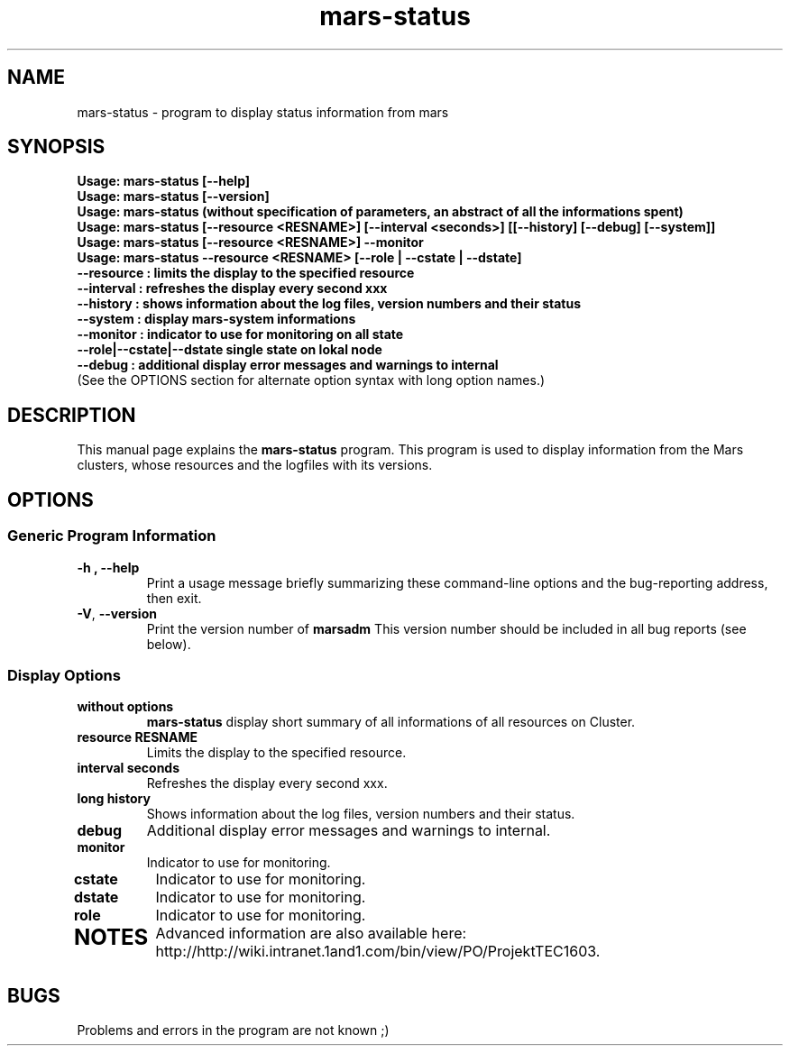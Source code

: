 .TH mars-status 8 "April 10, 2012" "" "Mars Admin"

.SH NAME
mars-status \- program to display status information from mars

.SH SYNOPSIS
.B "Usage: mars-status [--help]"
.br
.B "Usage: mars-status [--version]"
.br
.B "Usage: mars-status (without specification of parameters, an abstract of all the informations spent)"
.br
.B "Usage: mars-status [--resource <RESNAME>] [--interval <seconds>] [[--history] [--debug] [--system]]"
.br
.B "Usage: mars-status [--resource <RESNAME>] --monitor "
.br
.B "Usage: mars-status --resource <RESNAME> [--role | --cstate | --dstate]"
.br
.B "       --resource : limits the display to the specified resource"
.br
.B "       --interval : refreshes the display every second xxx"
.br
.B "       --history  : shows information about the log files, version numbers and their status"
.br
.B "       --system   : display mars-system informations"
.br
.B "       --monitor  : indicator to use for monitoring on all state"
.br
.B "       --role|--cstate|--dstate single state on lokal node"
.br
.B "       --debug    : additional display error messages and warnings to internal"
.br
.br
(See the OPTIONS section for alternate option syntax with long option names.)


.SH DESCRIPTION
This manual page explains the
.B mars-status
program. This program is used to display information from the Mars clusters, whose resources and the logfiles with its versions.

.SH OPTIONS
.SS "Generic Program Information"
.TP
.B \-h ", " \-\^\-help
Print a usage message briefly summarizing these command-line options and the bug-reporting address, then exit.
.TP
.BR \-V ", " \-\^\-version
Print the version number of
.B marsadm
This version number should be included in all bug reports (see below).

.SS "Display Options"
.TP
.BR without " " options
.B mars-status
display short summary of all informations of all resources on Cluster.
.TP

.BR resource " " RESNAME
Limits the display to the specified resource.
.TP

.BR interval " " seconds
Refreshes the display every second xxx.
.TP

.BR long " " history
Shows information about the log files, version numbers and their status.
.TP

.BR debug
Additional display error messages and warnings to internal.
.TP

.BR monitor
Indicator to use for monitoring.
.TP
.BR cstate
Indicator to use for monitoring.
.TP

.BR dstate
Indicator to use for monitoring.
.TP

.BR role
Indicator to use for monitoring.
.TP



.SH NOTES
Advanced information are also available here: http://http://wiki.intranet.1and1.com/bin/view/PO/ProjektTEC1603.


.SH BUGS
Problems and errors in the program are not known ;)